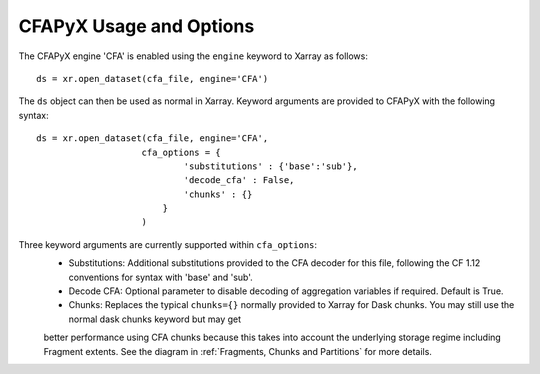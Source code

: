 ========================
CFAPyX Usage and Options
========================

The CFAPyX engine 'CFA' is enabled using the ``engine`` keyword to Xarray as follows:

::

    ds = xr.open_dataset(cfa_file, engine='CFA')

The ``ds`` object can then be used as normal in Xarray. Keyword arguments are provided to CFAPyX with the following syntax:

::

    ds = xr.open_dataset(cfa_file, engine='CFA',
                        cfa_options = {
                                'substitutions' : {'base':'sub'},
                                'decode_cfa' : False,
                                'chunks' : {}
                            }
                        )

Three keyword arguments are currently supported within ``cfa_options``:
 - Substitutions: Additional substitutions provided to the CFA decoder for this file, following the CF 1.12 conventions for syntax with 'base' and 'sub'.
 - Decode CFA: Optional parameter to disable decoding of aggregation variables if required. Default is True.
 - Chunks: Replaces the typical ``chunks={}`` normally provided to Xarray for Dask chunks. You may still use the normal dask chunks keyword but may get
 better performance using CFA chunks because this takes into account the underlying storage regime including Fragment extents. See the diagram in 
 :ref:`Fragments, Chunks and Partitions` for more details.
